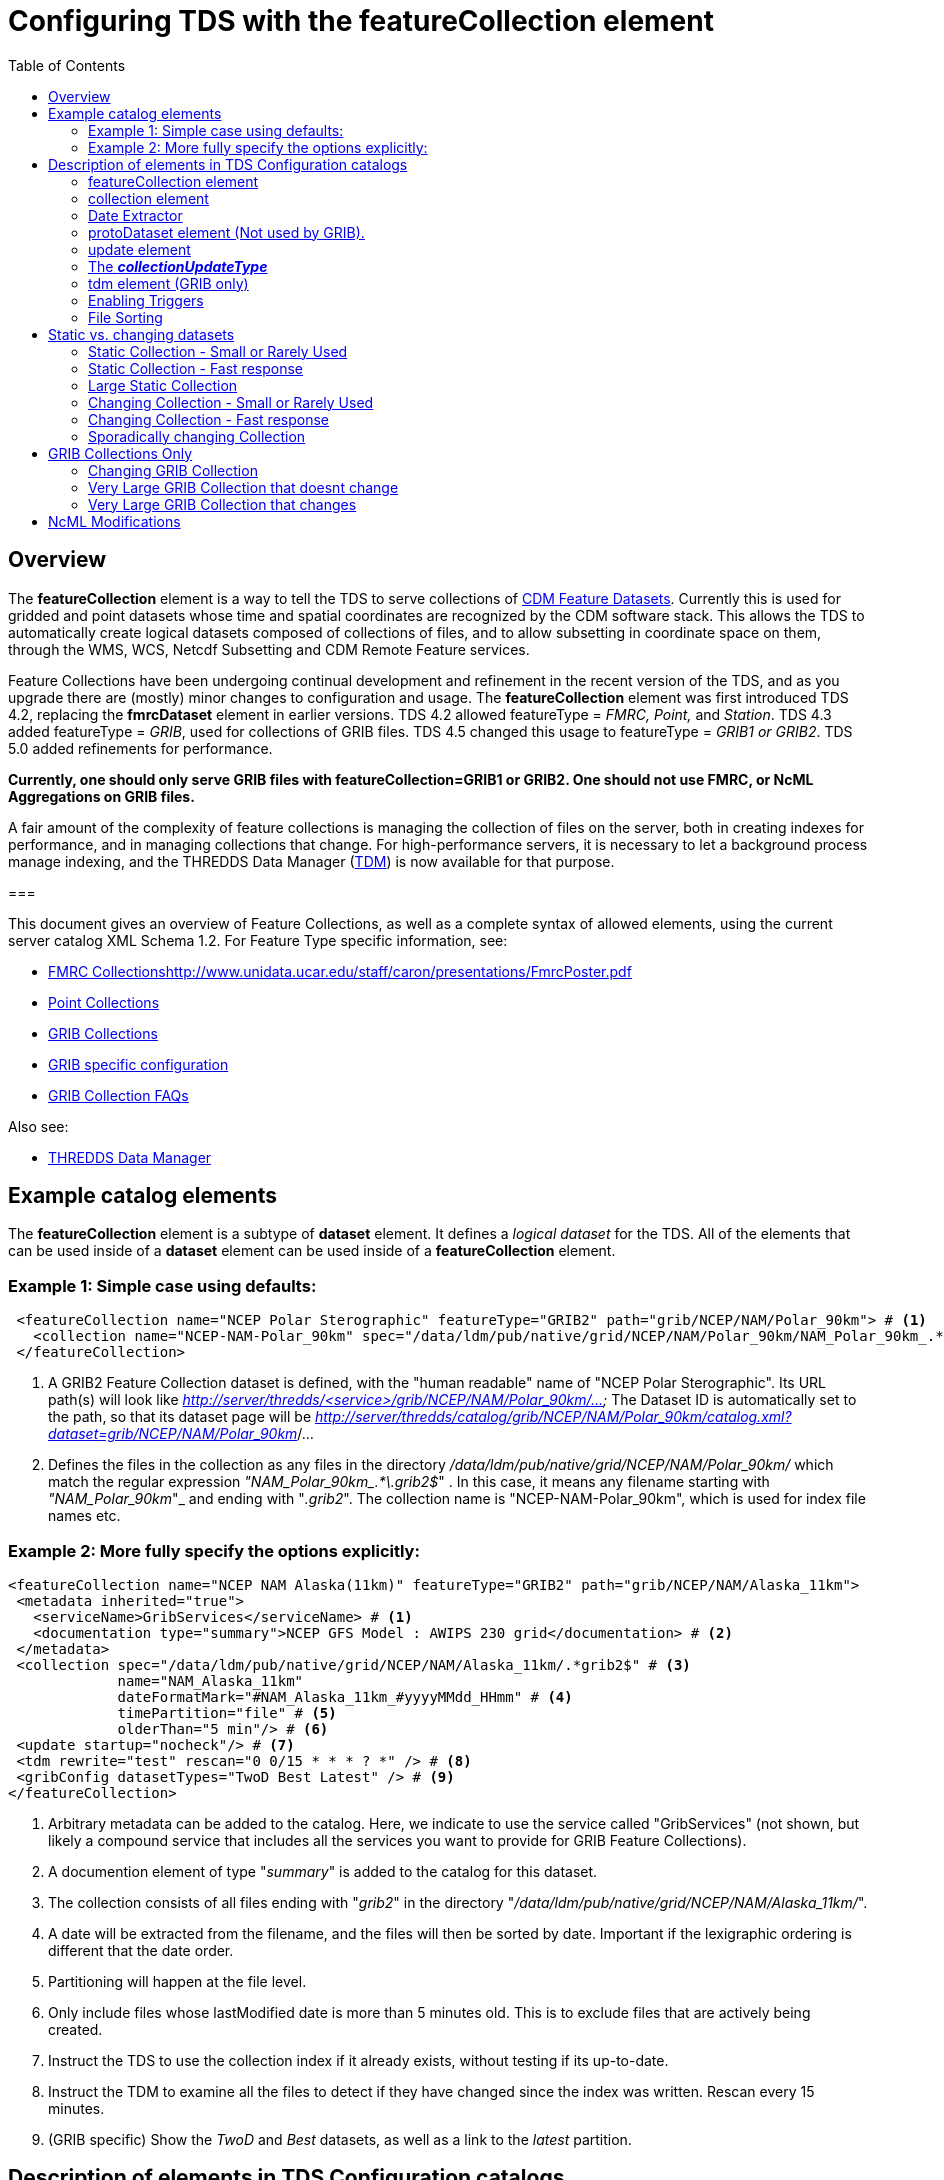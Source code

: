 :source-highlighter: coderay
:stylesheet: ../../tds_adoc.css
:linkcss:
:toc:

= Configuring TDS with the featureCollection element

== Overview

The *featureCollection* element is a way to tell the TDS to serve collections of link:../../../netcdf-java/reference/FeatureDatasets/Overview.html[CDM
Feature Datasets]. Currently this is used for gridded and point datasets whose time and spatial coordinates are recognized by the CDM software stack.
This allows the TDS to automatically create logical datasets composed of collections of files, and to allow subsetting in coordinate space on them,
through the WMS, WCS, Netcdf Subsetting and CDM Remote Feature services.

Feature Collections have been undergoing continual development and refinement in the recent version of the TDS, and as you upgrade there are (mostly)
minor changes to configuration and usage. The *featureCollection* element was first introduced TDS 4.2, replacing the *fmrcDataset* element in earlier
versions. TDS 4.2 allowed featureType = _FMRC, Point,_ and __Station__. TDS 4.3 added featureType = __GRIB__, used for collections of GRIB files. TDS
4.5 changed this usage to featureType = _GRIB1 or GRIB2_. TDS 5.0 added refinements for performance.

*Currently, one should only serve GRIB files with featureCollection=GRIB1 or GRIB2. One
should not use FMRC, or NcML Aggregations on GRIB files.*

A fair amount of the complexity of feature collections is managing the collection of files on the server, both in creating indexes for performance,
and in managing collections that change. For high-performance servers, it is necessary to let a background process manage indexing, and the THREDDS
Data Manager (link:TDM.html[TDM]) is now available for that purpose.

===

This document gives an overview of Feature Collections, as well as a complete syntax of allowed elements, using the current server catalog XML Schema 1.2. For Feature Type specific information, see:

* link:FmrcCollection.html[FMRC Collections]http://www.unidata.ucar.edu/staff/caron/presentations/FmrcPoster.pdf[]
* link:PointFeatures.html[Point Collections]
* link:GribCollections.html[GRIB Collections]
* link:GribConfig.html[GRIB specific configuration]
* link:GribCollectionFaq.html[GRIB Collection FAQs]

Also see:

* link:TDM.html[THREDDS Data Manager]

== Example catalog elements

The *featureCollection* element is a subtype of *dataset* element. It defines a _logical dataset_ for the TDS. All of the elements that can be used
inside of a *dataset* element can be used inside of a *featureCollection* element.

=== Example 1: Simple case using defaults:

[source,xml]
----
 <featureCollection name="NCEP Polar Sterographic" featureType="GRIB2" path="grib/NCEP/NAM/Polar_90km"> # <1>
   <collection name="NCEP-NAM-Polar_90km" spec="/data/ldm/pub/native/grid/NCEP/NAM/Polar_90km/NAM_Polar_90km_.*\.grib2$"/> # <2>
 </featureCollection>
----

<1>  A GRIB2 Feature Collection dataset is defined, with the "human readable" name of "NCEP Polar Sterographic". Its URL path(s) will look like
_http://server/thredds/<service>/grib/NCEP/NAM/Polar_90km/..._ The Dataset ID is automatically set to the path, so that its dataset page will be
__http://server/thredds/catalog/grib/NCEP/NAM/Polar_90km/catalog.xml?dataset=grib/NCEP/NAM/Polar_90km__/...
<2>  Defines the files in the collection as any files in the directory _/data/ldm/pub/native/grid/NCEP/NAM/Polar_90km/_ which match the regular
expression __"NAM_Polar_90km_.*\.grib2$__" . In this case, it means any filename starting with _"NAM_Polar_90km_"_ and ending with "__.grib2__". The
collection name is "NCEP-NAM-Polar_90km", which is used for index file names etc.

=== Example 2: More fully specify the options explicitly:

[source,xml]
----
<featureCollection name="NCEP NAM Alaska(11km)" featureType="GRIB2" path="grib/NCEP/NAM/Alaska_11km">
 <metadata inherited="true">
   <serviceName>GribServices</serviceName> # <1>
   <documentation type="summary">NCEP GFS Model : AWIPS 230 grid</documentation> # <2>
 </metadata>
 <collection spec="/data/ldm/pub/native/grid/NCEP/NAM/Alaska_11km/.*grib2$" # <3>
             name="NAM_Alaska_11km"
             dateFormatMark="#NAM_Alaska_11km_#yyyyMMdd_HHmm" # <4>
             timePartition="file" # <5>
             olderThan="5 min"/> # <6>
 <update startup="nocheck"/> # <7>
 <tdm rewrite="test" rescan="0 0/15 * * * ? *" /> # <8>
 <gribConfig datasetTypes="TwoD Best Latest" /> # <9>
</featureCollection>
----

<1>  Arbitrary metadata can be added to the catalog. Here, we indicate to use the service called "GribServices" (not shown, but likely a compound
service that includes all the services you want to provide for GRIB Feature Collections).
<2>  A documention element of type "__summary__" is added to the catalog for this dataset.
<3>  The collection consists of all files ending with "__grib2__" in the directory "__/data/ldm/pub/native/grid/NCEP/NAM/Alaska_11km/__".
<4>  A date will be extracted from the filename, and the files will then be sorted by date. Important if the lexigraphic ordering is different that the
date order.
<5>  Partitioning will happen at the file level.
<6>  Only include files whose lastModified date is more than 5 minutes old. This is to exclude files that are actively being created.
<7>  Instruct the TDS to use the collection index if it already exists, without testing if its up-to-date.
<8>  Instruct the TDM to examine all the files to detect if they have changed since the index was written. Rescan every 15 minutes.
<9>  (GRIB specific) Show the _TwoD_ and _Best_ datasets, as well as a link to the _latest_ partition.

== Description of elements in TDS Configuration catalogs [[elements]]

=== featureCollection element

A *featureCollection* is a kind of *dataset* element, and so can contain the same elements and attributes of that element. Following is the XML Schema
definition for the _featureCollection_ element:

[source,xml]
----
  <xsd:element name="featureCollection" substitutionGroup="dataset">
    <xsd:complexType>
      <xsd:complexContent>
        <xsd:extension base="DatasetType">
          <xsd:sequence>
            <xsd:element type="collectionType" name="collection"/>
            <xsd:element type="updateType" name="update" minOccurs="0"/>
            <xsd:element type="tdmType" name="tdm" minOccurs="0"/>
            <xsd:element type="protoDatasetType" name="protoDataset" minOccurs="0"/>
            <xsd:element type="fmrcConfigType" name="fmrcConfig" minOccurs="0"/>
            <xsd:element type="pointConfigType" name="pointConfig" minOccurs="0"/>
            <xsd:element type="gribConfigType" name="gribConfig" minOccurs="0"/>
             <xsd:element type="fileSortType" name="filesSort" minOccurs="0" />
            <xsd:element ref="ncml:netcdf" minOccurs="0"/>
          </xsd:sequence>
          <xsd:attribute name="featureType" type="featureTypeChoice" use="required"/>
          <xsd:attribute name="path" type="xsd:string" use="required"/>
        </xsd:extension>
      </xsd:complexContent>
    </xsd:complexType>
  </xsd:element>

  <xsd:simpleType name="featureTypeChoice">
    <xsd:union memberTypes="xsd:token">
      <xsd:simpleType>
        <xsd:restriction base="xsd:token">
          <xsd:enumeration value="FMRC"/>
          <xsd:enumeration value="GRIB1"/>
          <xsd:enumeration value="GRIB2"/>
          <xsd:enumeration value="Point"/>
          <xsd:enumeration value="Station"/>
        </xsd:restriction>
      </xsd:simpleType>
    </xsd:union>
  </xsd:simpleType>
----

Here is an example *featureCollection* as you might put it into a TDS catalog:

[source,xml]
----
<featureCollection name="Metar Station Data" harvest="true" featureType="Station" path="nws/metar/ncdecoded"> # <1>
  <metadata inherited="true"> # <2>
     <serviceName>fullServices</serviceName>
     <documentation type="summary">Metars: hourly surface weather observations</documentation>
     <documentation xlink:href="http://metar.noaa.gov/" xlink:title="NWS/NOAA information"/>
     <keyword>metar</keyword>
     <keyword>surface observations</keyword>
   </metadata>
  <collection name="metars" spec="/data/ldm/pub/decoded/netcdf/surface/metar/Surface_METAR_#yyyyMMdd_HHmm#.nc$" /> # <3>
  <update startup="test" rescan="0 0/15 * * * ? *"/> # <4>
  <protoDataset choice="Penultimate" /> # <5>
  <pointConfig datasetTypes="cdmrFeature Files"/> # <6>
  <netcdf xmlns="http://www.unidata.ucar.edu/namespaces/netcdf/ncml-2.2"> # <7>
     <attribute name="Conventions" value="CF-1.6"/>
  </netcdf>
</featureCollection>
----

<1>  A *featureCollection* is declared, using the _name_ and _harvest_ attributes declared by the dataset element. The *_featureType_* is a mandatory
attribute defining the type of the feature collection. The *_path_* is also required, which defines what the URL of this collection will be. It must
be unique over the entire TDS. If an _ID_ attribute is not specified on the featureCollection, the path attribute is used as the ID (this is a
recommended idiom).
<2>  As is usual with dataset elements, a block of metadata can be declared that will be inherited by all the datasets.
<3>  The collection of files is defined. Each dataset is assigned a nominal time by extracting a date from the filename.
<4>  Specify that the collection is updated, when the TDS starts and in a background thread, every 15 minutes.
<5>  The prototype dataset is the next-to-last in the collection when sorted by time.
<6>  Configuration specific to the Point feature type: expose a _cdmrRemote_ service on the entire collection, and also serve all the component files
using the default service, in this example the compound service __fullServices__.
<7>  This NcML wraps each dataset in the collection. This attribute overrides any existing one in the datasets; it tells the CDM to parse the station
information using the CF Conventions.

=== collection element

A *collection* element defines the collection of datasets. Example:

[source,xml]
----
 <collection spec="/data/ldm/pub/native/satellite/3.9/WEST-CONUS_4km/WEST-CONUS_4km_3.9_.*gini$"
            dateFormatMark="#WEST-CONUS_4km_3.9_#yyyyMMdd_HHmm"
            name="WEST-CONUS_4km" olderThan="15 min" />
----

The XML Schema for the _collection_ element:

[source,xml]
----
 <xsd:complexType name="collectionType">
   <xsd:attribute name="spec" type="xsd:string" use="required"/> # <1>
   <xsd:attribute name="name" type="xsd:token"/> # <2>
   <xsd:attribute name="olderThan" type="xsd:string" /> # <3>
   <xsd:attribute name="dateFormatMark" type="xsd:string"/> # <4>
   <xsd:attribute name="timePartition" type="xsd:string"/> # <5>
 </xsd:complexType>
----

where

<1>  *spec* (required): link:CollectionSpecification.html[collection specification] string. In this example, the collection contains all files in the
directory _/data/ldm/pub/native/satellite/3.9/WEST-CONUS_4km/_ whose filename matches the regular expression _"WEST-CONUS_4km_3.9_.*gini$"_ (where
_".*"_ means "match any number of characters" and _"gini$"_ means "ends with the characters **gini"**. If you wanted to match **".gini"**, you would
need to escape the ".", ie __"\.gini$"__).
<2>  *name* (required): the collection name, which __*must be unique for all collections served by your TDS*__. This is used for external triggers, for
the CDM collection index files, and for logging and debugging messages. If missing, the _name_ attribute on the _<featureCollection>_ element is used.
However, we recommend that you create a unique, immutable name for the dataset collection, and put it in this *name* attribute of the *collection*
element.
<3>  *olderThan* (optional): Only files whose lastModified date is older than this are included. This is used to exclude files that are in the process
of being written. However, it only applies to newly found files; that is, once a file is in the collection it is not removed because it was updated.
<4>  *dateFormatMark* (optional): This defines a __link:#dateExtractor[DateExtractor]__, which is applied to each file in the collection to assign it a
date, which is used for sorting, getting the latest file, and possibly for time partitioning. In this example, the string *WEST-CONUS_4km_3.9_* is
located in each file path, then the link:SimpleDateFormat.html[SimpleDateFormat] template *yyyyMMdd_HHmm* is applied to the next characters of the
filename to create a date. A DateExtractor can also be defined in the link:CollectionSpecification.html[collection specification] string, but in that
case the date must be contained just in the file name, as opposed to the complete file path which includes all of the parent directory names. _Use
this OR a date extractor in the specification string, but not both._
<5>  *timePartition* (optional): Currently only used by GRIB collections, see link:Partitions.html[here] for more info.

=== Date Extractor

Feature Collections sometimes (Point, FMRC (ususally), and time partitioned GRIB) need to know how to sort the collection of files, and in those cases
you need to have a date in the filename, and to specify a date extractor in the specification string or include a dateFormatMark attribute.

If the date is in the filename only, you can use the link:CollectionSpecification.html[collection specification] string, aka a **_spec_**:

 /data/ldm/pub/native/grid/NCEP/GFS/Alaska_191km/GFS_Alaska_191km_#yyyyMMdd_HHmm#\.nc$

applied to the file _/data/ldm/pub/native/grid/NCEP/GFS/Alaska_191km/GFS_Alaska_191km_20111226_1200.grib1_ this would extract the date _2011-11-26T12:00:00._

In this case, _#yyyyMMdd_HHmm#_ is **positional**: it counts the charactors before the '#' and then extracts the charactors in the filename (here at
position 17 though 30) and applies the link:SimpleDateFormat.html[SimpleDateFormat] _yyyyMMdd_HHmm_ pattern to them.

When the date is in the directory name and not completely in the filename, you must use the **dateFormatMark**. For example with a file path

 /data/ldm/pub/native/grid/NCEP/GFS/Alaska_191km/20111226/Run_1200.grib1

use

 dateFormatMark="#Alaska_191km/#yyyyMMdd'/Run_'HHmm"

In this case, the _'#'_ characters delineate the *substring match* on the entire pathname. Immediately following the match comes the string to be
given to link:SimpleDateFormat.html[SimpleDateFormat], in this example:

 yyyyMMdd'/Run_'HHmm

Note that the _/Run__ is enclosed in single quotes. This tells SimpleDateFormat to interpret these characters literally, and they must match
characters in the filename exactly.

You might also need to put the SimpleDateFormat before the substring match, eg in the following, _stuff_ differs for each subdirectory, so you can't
match on it:

 /dataroot/stuff/20111226/Experiment-02387347.grib1

However, you can match on _Experiment_ so you can use:

 dateFormatMark="yyyyMMdd#/Experiment#"

Note that whatever you match on must be unique in the pathname.

=== protoDataset element (Not used by GRIB).

Provides control over the choice of the *_prototype dataset_* for the collection. The prototype dataset is used to populate the metadata for the
feature collection. Example:

[source,xml]
----
 <protoDataset choice="Penultimate" change="0 2 3 * * ? *">
   <netcdf xmlns="http://www.unidata.ucar.edu/namespaces/netcdf/ncml-2.2">
     <attribute name="featureType" value="timeSeries"/>
   </netcdf>
 </protoDataset>
----

The XML Schema definition for the _protoDataset_ element:

[source,xml]
----
<xsd:complexType name="protoDatasetType">
  <xsd:sequence>
    <xsd:element ref="ncml:netcdf" minOccurs="0"/>  # <1>
  </xsd:sequence>
  <xsd:attribute name="choice" type="protoChoices"/> # <2>
  <xsd:attribute name="change" type="xsd:string"/> # <3>
</xsd:complexType>
----

<1>  *ncml:netcdf* = (optional) ncml elements that modify the prototype dataset
<2>  **choice**= [First | Random | Penultimate | Latest] : select prototype from a time ordered list, using the first, a randomly selected one, the
next to last, or the last dataset in the list. The default is "Penultimate".
<3>  **change**= "cron expr" (optional). On rolling datsets, you need to change the prototype periodically, otherwise it will get deleted eventually.
This attribute specifies when the protoDataset should be reselected, using a http://www.quartz-scheduler.org/docs/tutorials/crontrigger.html[cron
expression].
* _change = "0 2 3 * * ? *"_ means every day at 3.02 am.
* if not specified, the prototype dataset is not changed, except when restarting the TDS

The choice of the protoDataset matters when the datasets are not __homogenous__:

1.  Global and variable attributes are taken from the prototype dataset.
2.  If a variable appears in the prototype dataset, it will appear in the feature collection dataset. If it doesnt appear in other datasets, it will
have missing data for those times.
3.  If a variable does not appears in the prototype dataset, it will not appear in the feature collection dataset, even if it appears in other
datasets.

=== [[update]] update element

For collections that change, the *update* element provides options to update the collection, either synchronously (while a user request waits) or
asynchronously (in a background task, so that requests do not wait). If there is no update element, then the dataset is considered __static__, and the
indexes are never updated by the TDS. (To force updated indices, delete the collection index, usually **<collection root directory> / <dataset
name>.ncx**.). Examples:

 <update startup="test" rescan="0 0/30 * * * ? *" trigger="false"/>

 <update recheckAfter="15 min" />

 <update startup="never" trigger="allow" />

.  The first example says to test if the dataset has been updated when the TDS starts up, then test in a background process every 30 minutes. (Cannot
use for GRIB collections, see _tdm_ element below). Do not allow external triggers.
.  The second example says to test if the dataset has been updated only when a request comes in for it, and the dataset hasn't been checked for 15
minutes.
.  The third example tells the TDS to never update the collection indices, but to allow an external program (such as the TDM) to send a trigger
telling the TDS that it should reread the collection into memory. This is useful for large collections of data where even testing if a dataset has
changed can be costly.

The XML Schema definition for the _update_ element:

[source,xml]
----
 <xsd:complexType name="updateType">
   <xsd:attribute name="recheckAfter" type="xsd:string" /> # <1>
   <xsd:attribute name="rescan" type="xsd:token"/> # <2>
   <xsd:attribute name="trigger" type="collectionUpdateType"/> # <3>
   <xsd:attribute name="startup" type="collectionUpdateType"/> # <4>
 </xsd:complexType>
----

<1>  **recheckAfter**: This will cause a new scan whenever a request comes in and this much time has elapsed since the last scan. The request will wait
until the scan is finished and a new collection is built (if needed), and so is called __synchronous updating__. *This option will be ignored if you
are using the rescan attribute or if you have a tdm element.*
<2>  **rescan**: uses a http://www.quartz-scheduler.org/docs/tutorials/crontrigger.html[cron expression] to specify when the collection should be
rescanned in a background task, and testsed to see if it has changed. This is called __asynchronous updating__.
<3>  **trigger**: if set to "allow" (default), then external triggering will be allowed. This allows collections to be updated by an external program
(or person using a browser) sending an explicit "trigger" URL to the server. This URL is protected by HTTPS, so you must link:#trigger[enable
triggers] for this to work. Set this to "false" to disable triggering.
<4>  **startup**: [_never_ | _nocheck_ | _testIndexOnly_ | _test_ | _always_]. The collection is read on server startup, and tested whether
it is up to date, depending on  the link:#collectionUpdateType[*_collectionUpdateType_*].

For GRIB collections, dynamic updating of the collection by the TDS is no longer supported (use the TDM for this). Therefore _recheckAfter_ and
_rescan_ are ignored on an _update_ element for a GRIB collection.

=== The *_collectionUpdateType_* [[collectionUpdateType]]

[source,xml]
----
 <xsd:simpleType name="collectionUpdateType">
   <xsd:union memberTypes="xsd:token">
     <xsd:simpleType>
       <xsd:restriction base="xsd:token">
         <xsd:enumeration value="never"/>
         <xsd:enumeration value="nocheck"/>
         <xsd:enumeration value="testIndexOnly"/>
         <xsd:enumeration value="test"/>
         <xsd:enumeration value="always"/>
       </xsd:restriction>
     </xsd:simpleType>
   </xsd:union>
 </xsd:simpleType>
----

. *_never_*: the collection is used as it is, and no checking is done. The collection index must already exist. For a trigger, it means just reread the index. Use this for very large collections that you dont want to
inadvertently scan.
. *_nocheck_*: the collection index is used if it exists, without checking whether its up-to-date. If it doesnt exist, build it. *This is the default in version 5.*
. *_testIndexOnly_*: the collection index is used if it exists and it is newer than all of its immediate children.
. *_test_* or *_true_*: the collection's data files are scanned and the new collection of children is compared to the old collection. If there are any
changes, the index is rebuilt.
. *_always_*: the collection is always rescanned and the indices are rebuilt.

=== tdm element (GRIB only)

You must use the *tdm* element for GRIB collections that change. The link:TDM.html[TDM] is a separate process that uses the same configuration
catalogs as the TDS, and updates GRIB collections in the background. Example:

[source,xml]
----
 <tdm rewrite="test" rescan="0 4,19,34,49 * * * ? *"  />
----

* This example tells the TDM (not the TDS) to test if the dataset has changed 4 times every hour, specifically, at 4,19,34, and 49 minutes past the
hour. If the collection has changed, new indices will be recreated, and a trigger will be sent to the TDS.
* The TDM uses the trigger *\https://server/thredds/admin/collection/trigger?collection=_name_&trigger=nocheck* . It is sent when the TDM has done a rescan, and made
  a new collection index, so the

The XML Schema definition for the _tdm_ element:

[source,xml]
----
 <xsd:complexType name="tdmType">
   <xsd:attribute name="rewrite" type="collectionUpdateType"/> # <1>
   <xsd:attribute name="rescan" type="xsd:token"/> # <2>
 </xsd:complexType>
----

<1>  **rewrite**: one of the link:#collectionUpdateType[collectionUpdateTypes], except for *_never_*. The most useful value is *_test_*.
<2>  **rescan**: uses a http://www.quartz-scheduler.org/docs/tutorials/crontrigger.html[cron expression] to specify when the collection should be
rescanned.

=== Enabling Triggers [[trigger]]

.  You can see a list of the Feature Collection datasets (and manually trigger a rescan) on the page
*\https://server/thredds/admin/debug?Collections/showCollection*
.  The URL for the actual trigger is *\https://server/thredds/admin/collection/trigger?collection=_name_&trigger=_type_*, where _name_ is the collection
name, and _type_ is a link:#collectionUpdateType[collectionUpdateType].
.  You must give the role _tdsTrigger_ to any user who has the right to send a trigger.
.  Triggering is password protected and uses SSH, see link:../RemoteManagement.html[enabling Remote Management] to enable SSH.

=== File Sorting

When a collection shows a list of files, the files will be sorted by increasing name. To use a decreasing sort, use the fileSort inside the
featureCollection element:

[source,xml]
----
 <featureCollection ... >
   ...
   <filesSort increasing = "false" />
 </featureCollection>
----

== Static vs. changing datasets [[changing]]

There are several way to update a feature collection when it changes, specified by attributes on the *update* element:

1.  *recheckAfter* ** attribute**:** causes a directory scan whenever a request comes in and the specified time has elapsed since the last scan. The
request waits until the scan is finished and a new collection is built. This is called __synchronous updating__.
2.  *rescan* and *startup* attributes: uses a background thread to keep the collection updated, so that requests never wait. This is called
__asynchronous updating__.
3.  *trigger* attribute: allows a trigger to be sent to the TDS to tell it to update the collection. This is called __user controlled updating__.
4.  *tdm* element: for GRIB collections, you may use the link:TDM.html[TDM] to do all index updating. This is called __external program updating__.

=== Static Collection - Small or Rarely Used

If you have a collection that doesn't change, do not include an *update* element. The first time that the dataset is accessed, it will be read in and
then never changed.

=== Static Collection - Fast response

If you have a collection that doesn't change, but you want to have it ready for requests, then use:

 <update startup ="always" />

The dataset will be scanned at startup time and then never changed.

=== Large Static Collection

You have a large collection, which takes a long time to scan. You must carefully control when/if it will be scanned.

 <update startup ="nocheck" />

The dataset will be read in at startup time by using the existing indexes (if they exist). If indexes dont exist, they will be created on startup.

If it occasionally changes, then you want to manually tell it when to rescan:

 <update startup ="nocheck" trigger="allow" />

The dataset will be read in at startup time by using the existing indexes, and you manually tell it when to rebuild the index. You must
link:#trigger[enable triggers].

=== Changing Collection - Small or Rarely Used

For collections that change but are rarely used, use the *recheckAfter* ** attribute on the *update* element**.** This minimizes unneeded processing
for lightly used collections. This is also a reasonable strategy for small collections which don't take very long to build.

 <update recheckAfter="15 min" />

Do not include both a *recheckAfter* and a *rescan* attribute. If you do, the *recheckAfter* will be ignored.

=== Changing Collection - Fast response

When you want to ensure that requests are answered as quickly as possible, read it at startup and also update the collection in the background using
**rescan**:

 <update startup="test" rescan="0 20 * * * ? *" />

This http://www.quartz-scheduler.org/docs/tutorials/crontrigger.html[cron expressio]n says to rescan the collection files every hour at 20 past the
hour, and rebuild the dataset if needed.

=== Sporadically changing Collection

To externally control when a collection is updated, use:

 <update trigger="allow" />

You must link:#trigger[enable remote triggers], and when the dataset changes, send a message to a special URL in the TDS.

== GRIB Collections Only

=== Changing GRIB Collection

You have a GRIB collection that changes. The TDS can only scan/write indices at startup time. You must use the TDM to detect any changes.

 <update startup="test" trigger="allow"/>
 <tdm rewrite="test" rescan="0 0/15 * * * ? *" trigger="allow"/>

The dataset will be read in at startup time by the TDS using the existing indexes, and will be scanned by the link:TDM.html[TDM] every 15 minutes,
which will send a trigger as needed.

=== Very Large GRIB Collection that doesnt change

You have a very large collection, which takes a long time to scan. You must carefully control when/if it will be scanned.

 <update startup="never"/>
 <tdm rewrite="test"/>

The TDS never scans the collection, it always uses existing indices, which must already exist. Run the TDM first, then after the indices are made, you
can stop the TDM and start the TDS.

=== Very Large GRIB Collection that changes

You have a very large collection which changes, and takes a long time to scan. You must carefully control when/if it will be scanned.

 <update startup="never" trigger="allow"/>
 <tdm rewrite="test" rescan="0 0 3 * * ? *" />

The dataset will be read in at startup time by using the existing indexes which must exist. The link:TDM.html[TDM] will test if its changed once a day
at 3 am, and send a trigger to the TDS if needed.


== NcML Modifications [[ncml]]

NcML is no longer used to define the collection, but it may still be used to modify the feature collection dataset, for FMRC or Point (not GRIB).

[source,xml]
----
<featureCollection featureType="FMRC" name="RTOFS Forecast Model Run Collection" path="fmrc/rtofs">
  <collection spec="c:/rps/cf/rtofs/.*ofs_atl.*\.grib2$" recheckAfter="10 min" olderThan="5 min"/> # <1>

  <netcdf xmlns="http://www.unidata.ucar.edu/namespaces/netcdf/ncml-2.2"> # <2>
    <variable name="time">
      <attribute name="units" value="hours since 1953-11-29T08:57"/>
     </variable>
  </netcdf>

  <protoDataset>
    <netcdf xmlns="http://www.unidata.ucar.edu/namespaces/netcdf/ncml-2.2"> # <3>
      <attribute name="speech" value="I'd like to thank all the little people..."/>
      <variable name="mixed_layer_depth">
       <attribute name="long_name" value="mixed_layer_depth @ surface"/>
       <attribute name="units" value="m"/>
      </variable>
     </netcdf>
  </protoDataset>

</featureCollection>
----

<1>  The collection is defined by a _collection_ element, allowing any number of forecast times per file
<2>  When you want __to modify the component files of the collection__, you put an NcML element inside the _featureCollection_ element. This modifies
the component files before they are turned into a gridded dataset. In this case we haved fixed the time coordinate units attribute, otherwise the
individual files would not get recognized as Grid datasets, and the feature collection will fail.
<3>  When you want _to modify the resulting FMRC dataset,_ you put an NcML element inside the _protoDataset_ element. In this case we have added a
global attribute named _speech_ and 2 attributes on the variable named __mixed_layer_depth__.

Also see:

* link:FCvsAgg.html[Feature Collections vs Aggregations]

'''''

image:../../thread.png[image] This document was last updated September 2015
